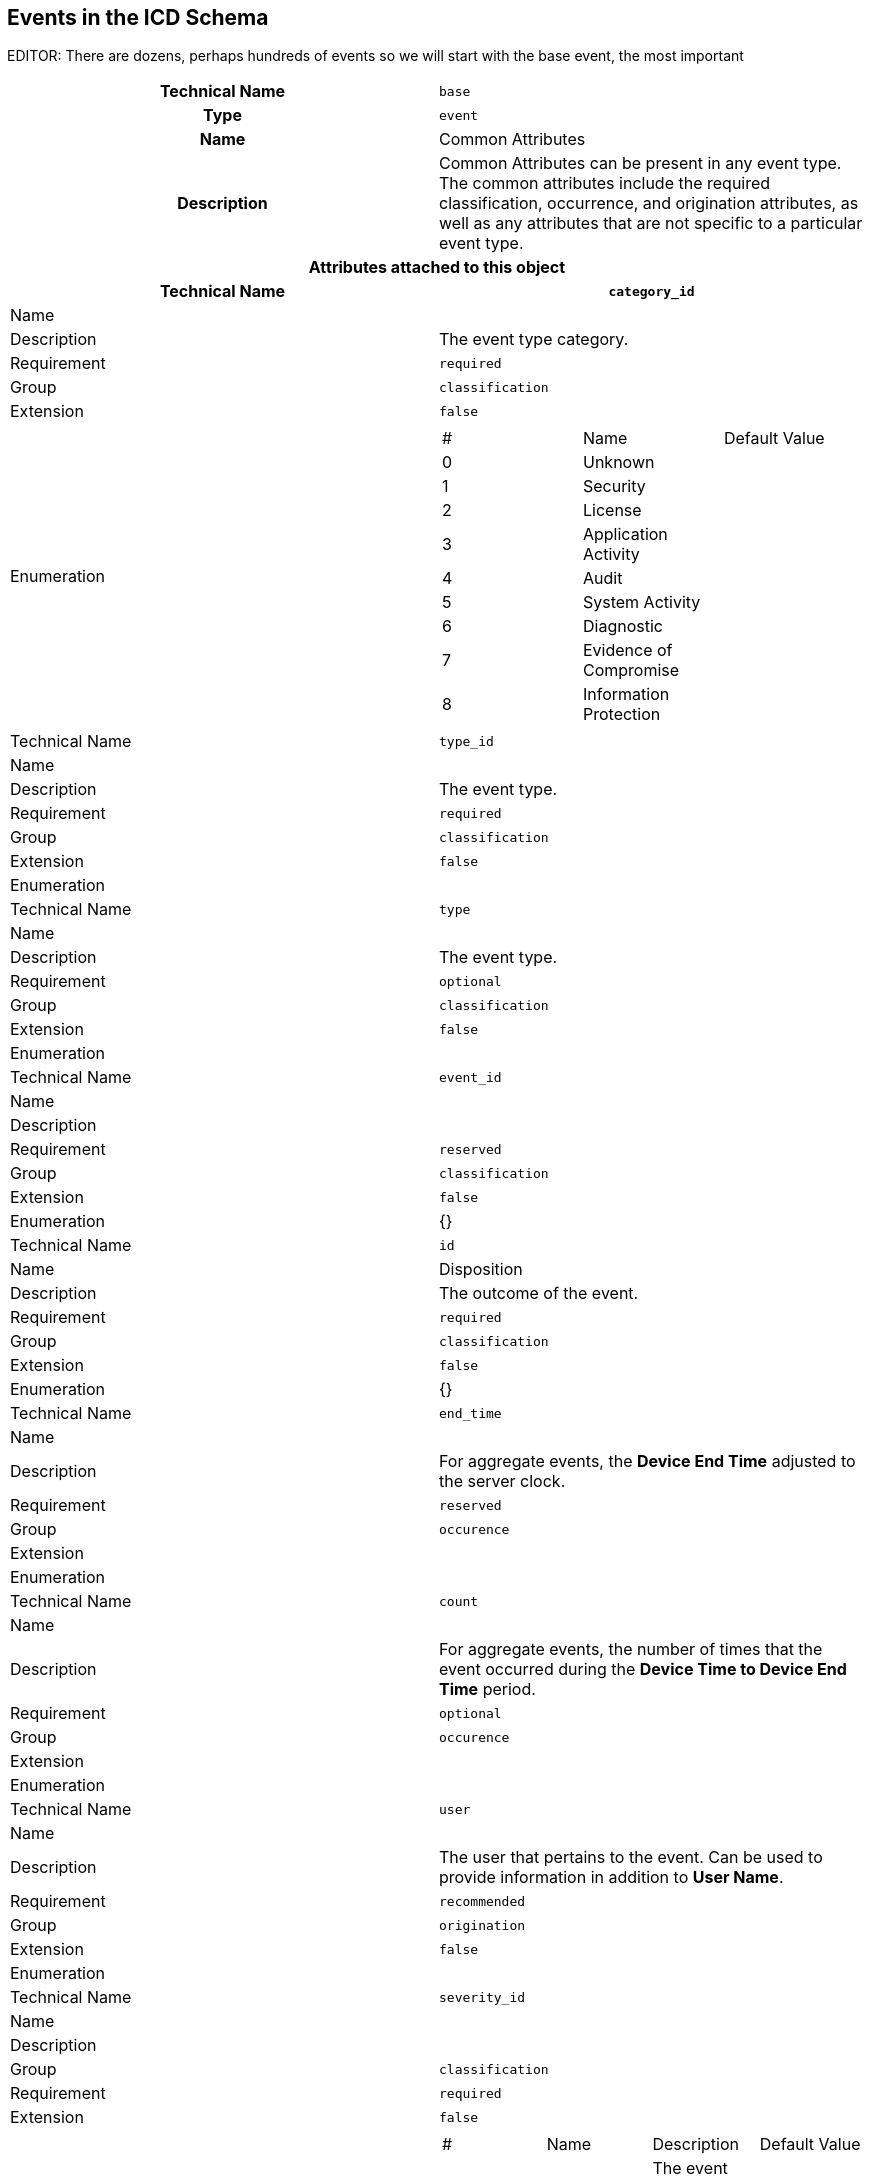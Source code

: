 
== Events in the ICD Schema

EDITOR: There are dozens, perhaps hundreds of events so we will start
with the base event, the most important

[cols="a,a"]
|===
h| Technical Name | `base`
h| Type | `event`
h| Name | Common Attributes
h| Description | Common Attributes can be present in any event type.
The common attributes include the required classification, occurrence,
and origination attributes, as well as any attributes that are not
specific to a particular event type.
2+h| Attributes attached to this object
h| Technical Name h| `category_id`
| Name |
| Description | The event type category.
| Requirement | `required`
| Group | `classification`
| Extension | `false`
| Enumeration |
!===
! # ! Name ! Default Value
! 0 ! Unknown !
! 1 ! Security !
! 2 ! License !
! 3 ! Application Activity !
! 4 ! Audit !
! 5 ! System Activity !
! 6 ! Diagnostic !
! 7 ! Evidence of Compromise !
! 8 ! Information Protection !
!===
| Technical Name | `type_id`
| Name |
| Description | The event type.
| Requirement | `required`
| Group | `classification`
| Extension | `false`
| Enumeration |
| Technical Name | `type`
| Name |
| Description | The event type.
| Requirement | `optional`
| Group | `classification`
| Extension | `false`
| Enumeration |
| Technical Name | `event_id`
| Name |
| Description |
| Requirement | `reserved`
| Group | `classification`
| Extension | `false`
| Enumeration | {}
| Technical Name | `id`
| Name | Disposition
| Description | The outcome of the event.
| Requirement | `required`
| Group | `classification`
| Extension | `false`
| Enumeration | {}
| Technical Name | `end_time`
| Name |
| Description | For aggregate events, the *Device End Time* adjusted
to the server clock.
| Requirement | `reserved`
| Group | `occurence`
| Extension |
| Enumeration |
| Technical Name | `count`
| Name |
| Description | For aggregate events,  the number of times that the
event occurred during the *Device Time to Device End Time* period.
| Requirement | `optional`
| Group | `occurence`
| Extension |
| Enumeration |
| Technical Name | `user`
| Name |
| Description | The user that pertains to the event. Can be used to
provide information in addition to *User Name*.
| Requirement | `recommended`
| Group | `origination`
| Extension | `false`
| Enumeration |
| Technical Name | `severity_id`
| Name |
| Description |
| Group | `classification`
| Requirement | `required`
| Extension | `false`
| Enumeration |
!===
! # ! Name ! Description ! Default Value
! 0 ! Unknown ! The event severity is not known. ! {}
! 1 ! Informational ! Purely informational. No action is needed. ! {}
! 2 ! Warning ! The user decides if action is needed. ! {}
! 3 ! Minor ! Action is required but the situation is no serious at this time. ! {}
! 4 ! Major ! Action is required immediately. ! {}
! 5 ! Critical ! Action is required immediately and the scope is broad. ! {}
! 6 ! Fatal ! An error occurred but it si too late to make remedial action ! {}
!===
| Technical Name | `version`
| Name |
| Description | The event type version, in the form major.minor.
| For example: 1.7. Event consumers use the version to determine what
the event attributes represent.
| Requirement | `required`
| Group | `classification`
| Extension | `false`
| Enumeration |
| Technical Name | `product_name`
| Name |
| Description | The name of the product originating the event.
| Notes | The Product Name is ordinarily defined by the product SKU,
but it could be any other name that identifies the product. For example,
"`Norton Internet Security`" or "`Norton Mobile Security`"
| Requirement | `recommended`
| Group | `origination`
| Extension | `false`
| Enumeration |
| Technical Name | `device_os_type_id`
| Name |
| Description |
| Requirement | `recommended`
| Group | `origination`
| Extension |
| Enumeration |
!===
! # ! Name ! Default Value
! 0 ! Unknown ! {}
! 1001200 ! OtherLinux ! {}{}
! 300 ! Solaris ! {}
! 301 ! AIX ! {}
! 302 ! HP-UX ! {}
! 400 ! Macintosh ! {}
! 500 ! iOS ! {}
! 501 ! Android ! {}
! 502 ! Windows Mobile ! {}
! 1001 ! Other ! {}
!===
| Technical Name | `device_vhost`
| Name |
| Description |
| Requirement | `recommended`
| Group | `origination`
| Extension |
| Enumeration |
!===
! # ! Name ! Default Value
! 0 ! Unknown ! {}
! 1 ! None ! {}
! 10 ! VMware ! {}
! 11 ! Hyper-V® ! {}
! 12 ! Xen ! {}
! 13 ! KVM ! {}
! 14 ! QEMU ! {}
! 15 ! VirtualBox ! {}
! 30 ! AWS ! {}
! 31 ! Azure ! {}
! 32 ! GCP ! {}
! 33 ! OCP ! {}
! 50 ! Docker ! {}
! 51 ! Cloud Foundry ! {}
! 52 ! LXC !
!===
| Technical Name | `status_id`
| Name |
| Description |
| Requirement | `recommended`
| Group | `Status`
| Extension | `false`
| Enumeration |
!===
! # ! Name ! Default Value
! 0 ! Unknown ! {}
! 1 ! Success ! {}
! 2 ! Failure ! {}
!===
| Technical Name | `cybox`
| Name |
| Description |
| Requirement | `reserved`
| Group | `Primary`
| Extension |
| Enumeration |
|===
